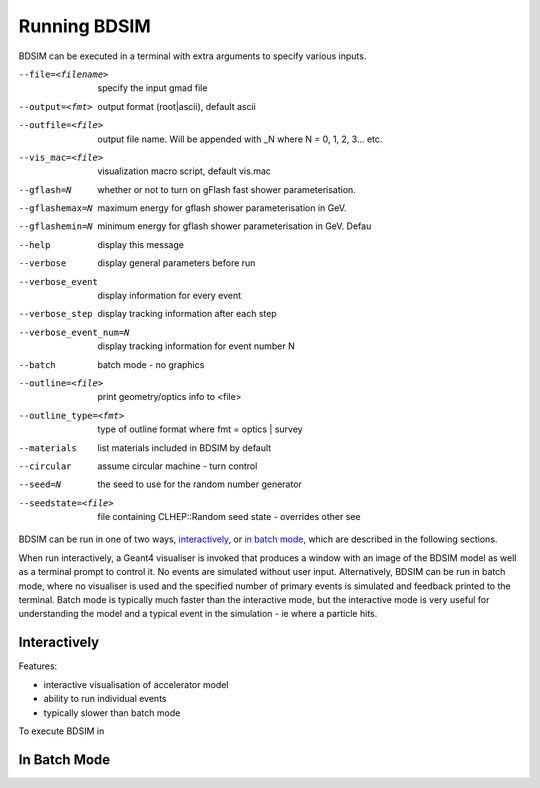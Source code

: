 =============
Running BDSIM
=============

BDSIM can be executed in a terminal with extra arguments to specify various inputs.

--file=<filename>
   specify the input gmad file
  
--output=<fmt>
   output format (root|ascii), default ascii
  
--outfile=<file>
   output file name. Will be appended with _N where N = 0, 1, 2, 3... etc.
  
--vis_mac=<file>
   visualization macro script, default vis.mac

--gflash=N
   whether or not to turn on gFlash fast shower parameterisation.
   
--gflashemax=N
   maximum energy for gflash shower parameterisation in GeV.
  
--gflashemin=N
   minimum energy for gflash shower parameterisation in GeV. Defau
  
--help
   display this message
--verbose
   display general parameters before run
   
--verbose_event
   display information for every event

--verbose_step
    display tracking information after each step
    
--verbose_event_num=N
    display tracking information for event number N
    
--batch
    batch mode - no graphics
    
--outline=<file>
    print geometry/optics info to <file>
    
--outline_type=<fmt>
    type of outline format where fmt = optics | survey
    
--materials
   list materials included in BDSIM by default
   
--circular
    assume circular machine - turn control

--seed=N
   the seed to use for the random number generator

--seedstate=<file>
   file containing CLHEP::Random seed state - overrides other see

BDSIM can be run in one of two ways, `interactively`_, or `in batch mode`_, which
are described in the following sections.

When run interactively, a Geant4 visualiser is invoked that produces a window with an image
of the BDSIM model as well as a terminal prompt to control it. No events are simulated
without user input. Alternatively, BDSIM can be run in batch mode, where no visualiser
is used and the specified number of primary events is simulated and feedback printed
to the terminal. Batch mode is typically much faster than the interactive mode, but
the interactive mode is very useful for understanding the model and a typical event
in the simulation - ie where a particle hits.

Interactively
=============

Features:

* interactive visualisation of accelerator model
* ability to run individual events
* typically slower than batch mode

To execute BDSIM in 


In Batch Mode
=============
